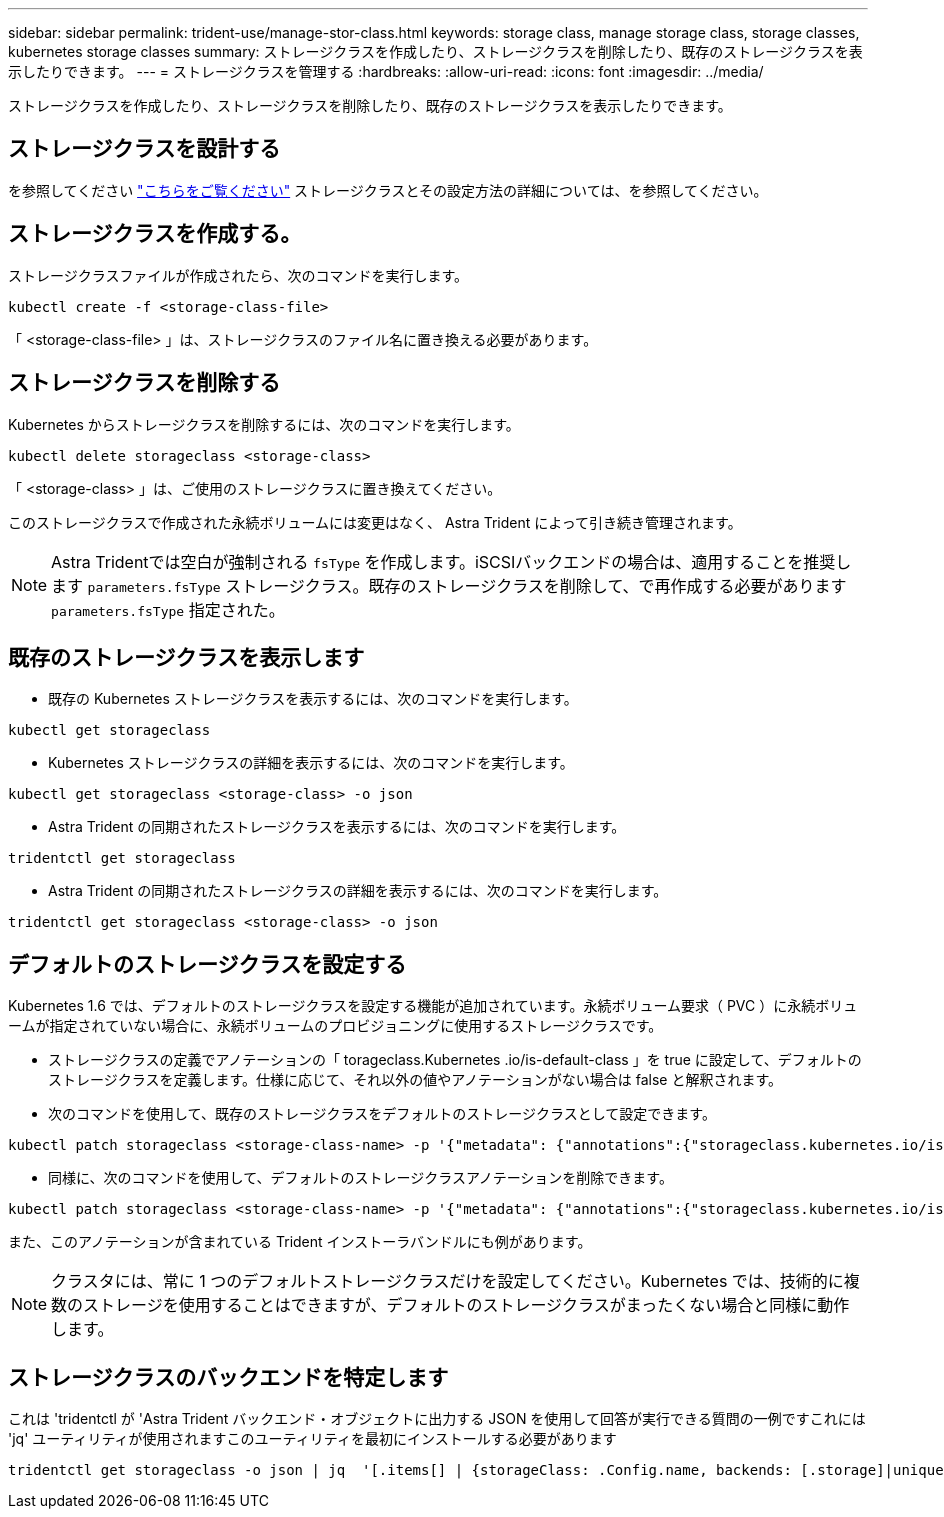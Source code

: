 ---
sidebar: sidebar 
permalink: trident-use/manage-stor-class.html 
keywords: storage class, manage storage class, storage classes, kubernetes storage classes 
summary: ストレージクラスを作成したり、ストレージクラスを削除したり、既存のストレージクラスを表示したりできます。 
---
= ストレージクラスを管理する
:hardbreaks:
:allow-uri-read: 
:icons: font
:imagesdir: ../media/


[role="lead"]
ストレージクラスを作成したり、ストレージクラスを削除したり、既存のストレージクラスを表示したりできます。



== ストレージクラスを設計する

を参照してください link:../trident-reference/objects.html["こちらをご覧ください"^] ストレージクラスとその設定方法の詳細については、を参照してください。



== ストレージクラスを作成する。

ストレージクラスファイルが作成されたら、次のコマンドを実行します。

[listing]
----
kubectl create -f <storage-class-file>
----
「 <storage-class-file> 」は、ストレージクラスのファイル名に置き換える必要があります。



== ストレージクラスを削除する

Kubernetes からストレージクラスを削除するには、次のコマンドを実行します。

[listing]
----
kubectl delete storageclass <storage-class>
----
「 <storage-class> 」は、ご使用のストレージクラスに置き換えてください。

このストレージクラスで作成された永続ボリュームには変更はなく、 Astra Trident によって引き続き管理されます。


NOTE: Astra Tridentでは空白が強制される `fsType` を作成します。iSCSIバックエンドの場合は、適用することを推奨します `parameters.fsType` ストレージクラス。既存のストレージクラスを削除して、で再作成する必要があります `parameters.fsType` 指定された。



== 既存のストレージクラスを表示します

* 既存の Kubernetes ストレージクラスを表示するには、次のコマンドを実行します。


[listing]
----
kubectl get storageclass
----
* Kubernetes ストレージクラスの詳細を表示するには、次のコマンドを実行します。


[listing]
----
kubectl get storageclass <storage-class> -o json
----
* Astra Trident の同期されたストレージクラスを表示するには、次のコマンドを実行します。


[listing]
----
tridentctl get storageclass
----
* Astra Trident の同期されたストレージクラスの詳細を表示するには、次のコマンドを実行します。


[listing]
----
tridentctl get storageclass <storage-class> -o json
----


== デフォルトのストレージクラスを設定する

Kubernetes 1.6 では、デフォルトのストレージクラスを設定する機能が追加されています。永続ボリューム要求（ PVC ）に永続ボリュームが指定されていない場合に、永続ボリュームのプロビジョニングに使用するストレージクラスです。

* ストレージクラスの定義でアノテーションの「 torageclass.Kubernetes .io/is-default-class 」を true に設定して、デフォルトのストレージクラスを定義します。仕様に応じて、それ以外の値やアノテーションがない場合は false と解釈されます。
* 次のコマンドを使用して、既存のストレージクラスをデフォルトのストレージクラスとして設定できます。


[listing]
----
kubectl patch storageclass <storage-class-name> -p '{"metadata": {"annotations":{"storageclass.kubernetes.io/is-default-class":"true"}}}'
----
* 同様に、次のコマンドを使用して、デフォルトのストレージクラスアノテーションを削除できます。


[listing]
----
kubectl patch storageclass <storage-class-name> -p '{"metadata": {"annotations":{"storageclass.kubernetes.io/is-default-class":"false"}}}'
----
また、このアノテーションが含まれている Trident インストーラバンドルにも例があります。


NOTE: クラスタには、常に 1 つのデフォルトストレージクラスだけを設定してください。Kubernetes では、技術的に複数のストレージを使用することはできますが、デフォルトのストレージクラスがまったくない場合と同様に動作します。



== ストレージクラスのバックエンドを特定します

これは 'tridentctl が 'Astra Trident バックエンド・オブジェクトに出力する JSON を使用して回答が実行できる質問の一例ですこれには 'jq' ユーティリティが使用されますこのユーティリティを最初にインストールする必要があります

[listing]
----
tridentctl get storageclass -o json | jq  '[.items[] | {storageClass: .Config.name, backends: [.storage]|unique}]'
----